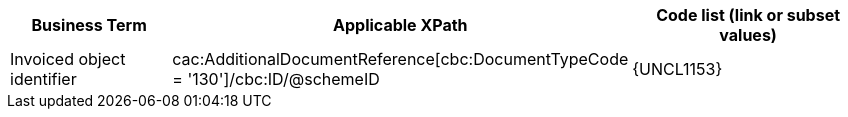 
[cols="2,3,3", options="header"]
|===
|Business Term
|Applicable XPath
|Code list (link or subset values)

 | Invoiced object identifier
 | cac:AdditionalDocumentReference[cbc:DocumentTypeCode = '130']/cbc:ID/@schemeID
 a| {UNCL1153}
|===
